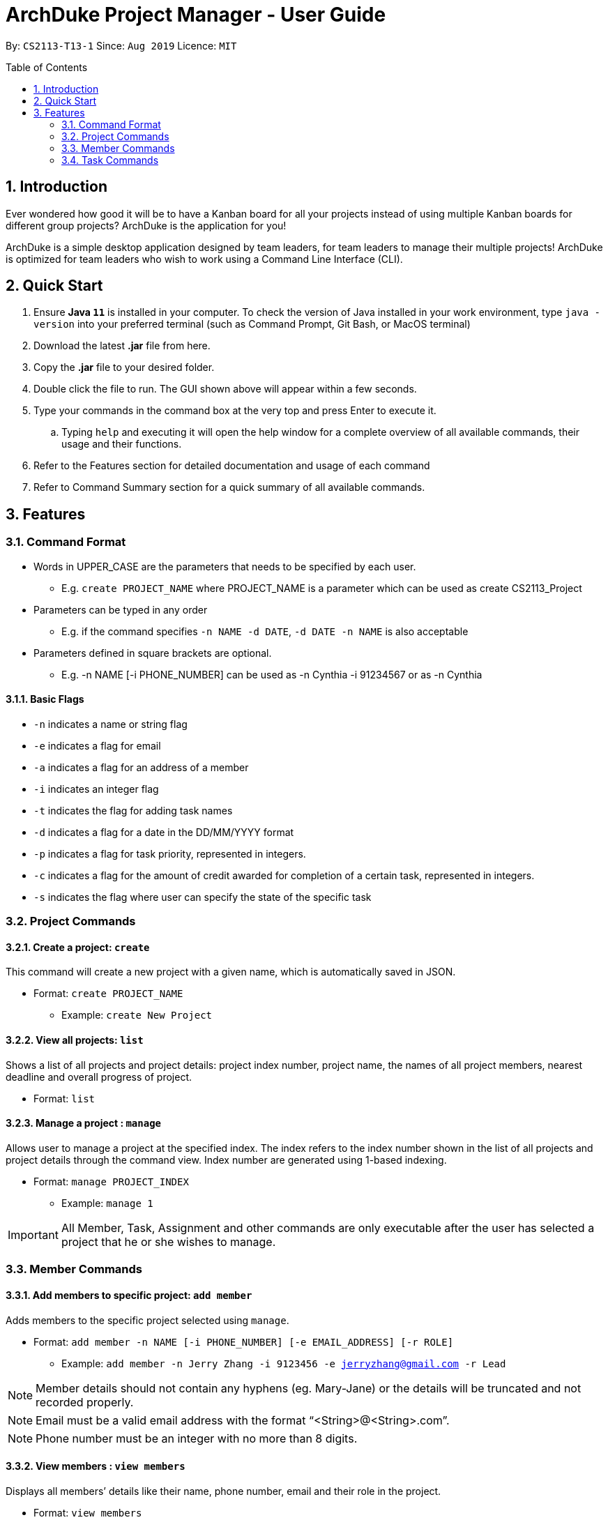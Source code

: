 = ArchDuke Project Manager - User Guide
:toc:
:toc-title: Table of Contents
:toc-placement: preamble
:sectnums:
:repoURL: https://github.com/AY1920S1-CS2113-T13-1/main

By: `CS2113-T13-1`      Since: `Aug 2019`      Licence: `MIT`

== Introduction
Ever wondered how good it will be to have a Kanban board for all your projects instead of using multiple
Kanban boards for different group projects? ArchDuke is the application for you!

ArchDuke is a simple desktop application designed by team leaders, for team leaders to manage their multiple projects!
ArchDuke is optimized for team leaders who wish to work using a Command Line Interface (CLI).


== Quick Start
. Ensure *Java `11`* is installed in your computer. To check the version of Java installed in your work environment,
type `java -version` into your preferred terminal (such as Command Prompt, Git Bash, or MacOS terminal)
. Download the latest *.jar* file from here.
. Copy the *.jar* file to your desired folder.
. Double click the file to run. The GUI shown above will appear within a few seconds.
. Type your commands in the command box at the very top and press Enter to execute it.
.. Typing `help` and executing it will open the help window for a complete overview of all available commands,
their usage and their functions.
. Refer to the Features section for detailed documentation and usage of each command
. Refer to Command Summary section for a quick summary of all available commands.

== Features

=== Command Format
- Words in UPPER_CASE are the parameters that needs to be specified by each user.
** E.g. `create PROJECT_NAME` where PROJECT_NAME is a parameter which can be used as create CS2113_Project
- Parameters can be typed in any order
** E.g. if the command specifies `-n NAME -d DATE`, `-d DATE -n NAME` is also acceptable
- Parameters defined in square brackets are optional.
** E.g. -n NAME [-i PHONE_NUMBER] can be used as -n Cynthia -i 91234567 or as -n Cynthia

==== Basic Flags
- `-n` indicates a name or string flag
- `-e` indicates a flag for email
- `-a` indicates a flag for an address of a member
- `-i` indicates an integer flag
- `-t` indicates the flag for adding task names
- `-d` indicates a flag for a date in the DD/MM/YYYY format
- `-p` indicates a flag for task priority, represented in integers.
- `-c` indicates a flag for the amount of credit awarded for completion of a certain task, represented in integers.
- `-s` indicates the flag where user can specify the state of the specific task


=== Project Commands

==== Create a project: `create`
This command will create a new project with a given name, which is automatically saved in JSON.

* Format: `create PROJECT_NAME`
** Example: `create New Project`

==== View all projects: `list`
Shows a list of all projects and project details: project index number, project name, the names of all
project members, nearest deadline and overall progress of project.

* Format: `list`

==== Manage a project : `manage`
Allows user to manage a project at the specified index. The index refers to the index number shown in the list of all projects and project details through the command view. Index number are generated using 1-based indexing.

* Format: `manage PROJECT_INDEX`
** Example: `manage 1`

[IMPORTANT]
All Member, Task, Assignment and other commands are only executable after the user has selected a project that he or she wishes to manage.

=== Member Commands

==== Add members to specific project: `add member`
Adds members to the specific project selected using `manage`.

* Format: `add member -n NAME [-i PHONE_NUMBER] [-e EMAIL_ADDRESS] [-r ROLE]`
** Example: `add member -n Jerry Zhang -i 9123456 -e jerryzhang@gmail.com -r Lead`

[NOTE]
Member details should not contain any hyphens (eg. Mary-Jane) or the details will be truncated and not recorded properly.

[NOTE]
Email must be a valid email address with the format “<String>@<String>.com”.

[NOTE]
Phone number must be an integer with no more than 8 digits.

==== View members : `view members`
Displays all members’ details like their name, phone number, email and their role in the project.

* Format: `view members`

==== Edit members : `edit member`
Edits details of the members. Only fields that need editing need to be entered.

* Format: `edit member INDEX [-n NAME] [-i PHONE_NUMBER] [-e EMAIL]`
** Example: `edit member 2 -n Jerry Zhang -e zhangjerry@u.nus.edu`

[NOTE]
The member index must be a positive integer.

[NOTE]
Email must be a valid email address with the format “<String>@<String>.com”.

[NOTE]
Phone number must be an integer with no more than 8 digits.

==== Delete members : `delete member`
Remove selected member(s) from a project based on their index number.
Index number is generated using 1-based indexing and can be viewed using the view members command.
Multiple index numbers may be used to delete multiple members at once.

[NOTE]
The keyword `all` may be used to delete all members in the project. Please use this command
with caution to avoid losing work.

* Format: `delete member INDEX1 [INDEX2]`
* Examples:
** `delete member 4`
** `delete member 1 2`
** `delete member all`

[NOTE]
Index numbers of the remaining members may be changed after deletion.
(All member index numbers after the deleted member will be shifted up by 1.
For example, if there are 4 members in the group and member 2 is deleted, then the current members 3 and 4
will become members 2 and 3 respectively).

[NOTE]
If multiple index numbers are used, then members will be deleted in descending order of index numbers.
This is to prevent any errors caused by possible shifting of index numbers during the deletion process.

==== Give roles to specific members in a project : role
Allows a user to assign roles to specific members, where a role can be any String.
Members must be specified using the index of a specific member in a group project.
* Format: `role INDEX -n ROLE_NAME`
** Example: `role 2 -n Badguy`

The role of a new member can also be changed during the addition, by using the -r flag.
* Example: `add member -n Thor -r AlienGuy`

====  View total credits completed by each member : view credits
Shows all members’ credits, their index number, name, and name of tasks completed.
* Format: view credits

[NOTE]
Credits are only calculated for tasks which have the “DONE” state.

[NOTE]
Credits are equally distributed amongst assigned members.

=== Task Commands

==== Add a task to project : `add task`
Adds a task to the project.

* Format: `add task
-t TASK_NAME
-p TASK_PRIORITY
-c TASK_CREDIT
[-d TASK_DUEDATE-(dd/mm/yyyy)]
[-s STATE]
[-r TASK_REQUIREMENT1]
[-r TASK_REQUIREMENT2]`

** Example: `add task -t Documentation for product -p 2 -d 21/09/2019 -c 40 -r do something -r do another thing`

[NOTE]
Task name should not contain any hyphens (eg. Task-1) or the details will be truncated and not recorded properly.

[NOTE]
Task priority is represented by an integer from 1-5 which denotes how important a task is, with a higher number meaning higher priority.

[NOTE]
Task credit is represented by an integer from 0 to 100, which denotes the amount of credit a person would receive for completing a task (eg. a more difficult task which requires more work would receive higher credit.)

[NOTE]
Task credit is accumulated throughout the selected project

[NOTE]
Due date may or may not need to be added depending on the nature of the task.

[NOTE]
The input for date is in the dd/mm/yyyy format.  E.g. 21/09/2019

[NOTE]
Each task will be given an index number based on the amount of tasks in the list

[NOTE]
State refers to whether the task is in OPEN, TODO, DOING, DONE. If no state is specified, task created will automatically be assigned to OPEN.

[NOTE]
Any number of task requirements can be added to give specific requirements for the task so that the member will be clear of what to do





